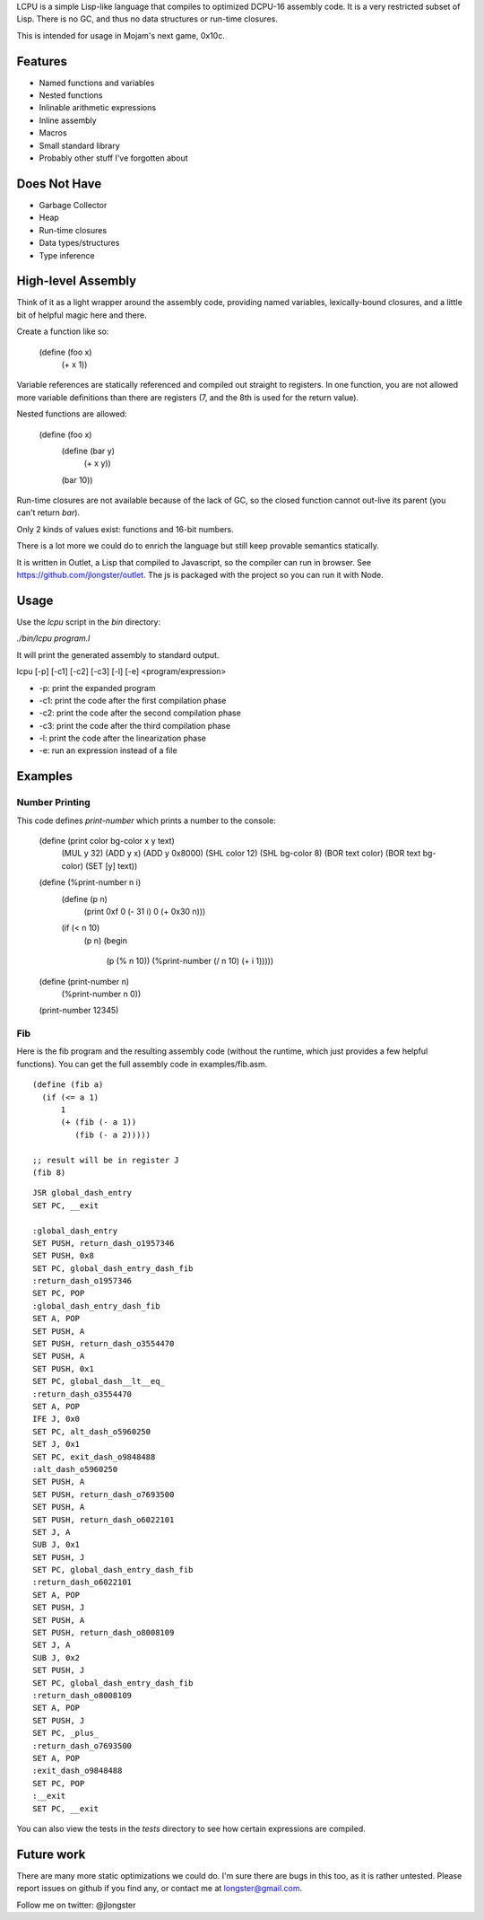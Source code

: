 LCPU is a simple Lisp-like language that compiles to optimized DCPU-16
assembly code. It is a very restricted subset of Lisp. There is no GC,
and thus no data structures or run-time closures.

This is intended for usage in Mojam's next game, 0x10c.

Features
--------

* Named functions and variables
* Nested functions
* Inlinable arithmetic expressions
* Inline assembly
* Macros
* Small standard library
* Probably other stuff I've forgotten about

Does Not Have
-------------

* Garbage Collector
* Heap
* Run-time closures
* Data types/structures
* Type inference

High-level Assembly
-------------------

Think of it as a light wrapper around the assembly code, providing
named variables, lexically-bound closures, and a little bit of helpful
magic here and there.

Create a function like so:

    (define (foo x)
      (+ x 1))

Variable references are statically referenced and compiled out
straight to registers. In one function, you are not allowed more
variable definitions than there are registers (7, and the 8th is used
for the return value).

Nested functions are allowed:

    (define (foo x)
      (define (bar y)
        (+ x y))
      (bar 10))

Run-time closures are not available because of the lack of GC, so the
closed function cannot out-live its parent (you can't return `bar`).

Only 2 kinds of values exist: functions and 16-bit numbers.

There is a lot more we could do to enrich the language but still keep
provable semantics statically.

It is written in Outlet, a Lisp that compiled to Javascript, so the
compiler can run in browser. See https://github.com/jlongster/outlet.
The js is packaged with the project so you can run it with Node.

Usage
-----

Use the `lcpu` script in the `bin` directory:

`./bin/lcpu program.l`

It will print the generated assembly to standard output.

lcpu [-p] [-c1] [-c2] [-c3] [-l] [-e] <program/expression>

* -p: print the expanded program
* -c1: print the code after the first compilation phase
* -c2: print the code after the second compilation phase
* -c3: print the code after the third compilation phase
* -l: print the code after the linearization phase
* -e: run an expression instead of a file

Examples
--------

Number Printing
~~~~~~~~~~~~~~~

This code defines `print-number` which prints a number to the console:

    (define (print color bg-color x y text)
      (MUL y 32)
      (ADD y x)
      (ADD y 0x8000)
      (SHL color 12)
      (SHL bg-color 8)
      (BOR text color)
      (BOR text bg-color)
      (SET [y] text))

    (define (%print-number n i)
      (define (p n)
        (print 0xf 0 (- 31 i) 0 (+ 0x30 n)))

      (if (< n 10)
          (p n)
          (begin
            (p (% n 10))
            (%print-number (/ n 10) (+ i 1)))))

    (define (print-number n)
      (%print-number n 0))

    (print-number 12345)

Fib
~~~

Here is the fib program and the resulting assembly code (without the
runtime, which just provides a few helpful functions). You can get the
full assembly code in examples/fib.asm.

::

    (define (fib a)
      (if (<= a 1)
          1
          (+ (fib (- a 1))
             (fib (- a 2)))))
    
    ;; result will be in register J
    (fib 8)

::

    JSR global_dash_entry
    SET PC, __exit

    :global_dash_entry
    SET PUSH, return_dash_o1957346
    SET PUSH, 0x8
    SET PC, global_dash_entry_dash_fib
    :return_dash_o1957346
    SET PC, POP
    :global_dash_entry_dash_fib
    SET A, POP
    SET PUSH, A
    SET PUSH, return_dash_o3554470
    SET PUSH, A
    SET PUSH, 0x1
    SET PC, global_dash__lt__eq_
    :return_dash_o3554470
    SET A, POP
    IFE J, 0x0
    SET PC, alt_dash_o5960250
    SET J, 0x1
    SET PC, exit_dash_o9848488
    :alt_dash_o5960250
    SET PUSH, A
    SET PUSH, return_dash_o7693500
    SET PUSH, A
    SET PUSH, return_dash_o6022101
    SET J, A
    SUB J, 0x1
    SET PUSH, J
    SET PC, global_dash_entry_dash_fib
    :return_dash_o6022101
    SET A, POP
    SET PUSH, J
    SET PUSH, A
    SET PUSH, return_dash_o8008109
    SET J, A
    SUB J, 0x2
    SET PUSH, J
    SET PC, global_dash_entry_dash_fib
    :return_dash_o8008109
    SET A, POP
    SET PUSH, J
    SET PC, _plus_
    :return_dash_o7693500
    SET A, POP
    :exit_dash_o9848488
    SET PC, POP
    :__exit
    SET PC, __exit

You can also view the tests in the `tests` directory to see how
certain expressions are compiled.

Future work
-----------

There are many more static optimizations we could do. I'm sure there
are bugs in this too, as it is rather untested. Please report issues
on github if you find any, or contact me at longster@gmail.com.

Follow me on twitter: @jlongster
